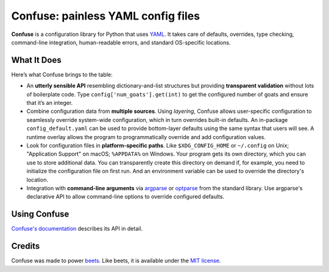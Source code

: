 Confuse: painless YAML config files
===================================

.. image:: https://travis-ci.org/beetbox/confuse.svg?branch=master
    :target: https://travis-ci.org/beetbox/confuse

.. image:: http://img.shields.io/pypi/v/confuse.svg
    :target: https://pypi.python.org/pypi/confuse

**Confuse** is a configuration library for Python that uses `YAML`_. It takes
care of defaults, overrides, type checking, command-line integration,
human-readable errors, and standard OS-specific locations.

What It Does
------------

Here’s what Confuse brings to the table:

-  An **utterly sensible API** resembling dictionary-and-list structures
   but providing **transparent validation** without lots of boilerplate
   code. Type ``config['num_goats'].get(int)`` to get the configured
   number of goats and ensure that it’s an integer.

-  Combine configuration data from **multiple sources**. Using
   *layering*, Confuse allows user-specific configuration to seamlessly
   override system-wide configuration, which in turn overrides built-in
   defaults. An in-package ``config_default.yaml`` can be used to
   provide bottom-layer defaults using the same syntax that users will
   see. A runtime overlay allows the program to programmatically
   override and add configuration values.

-  Look for configuration files in **platform-specific paths**. Like
   ``$XDG_CONFIG_HOME`` or ``~/.config`` on Unix; "Application Support" on
   macOS; ``%APPDATA%`` on Windows. Your program gets its own
   directory, which you can use to store additional data. You can
   transparently create this directory on demand if, for example, you
   need to initialize the configuration file on first run. And an
   environment variable can be used to override the directory's
   location.

-  Integration with **command-line arguments** via `argparse`_ or `optparse`_
   from the standard library. Use argparse's declarative API to allow
   command-line options to override configured defaults.

Using Confuse
-------------

`Confuse's documentation`_ describes its API in detail.

Credits
-------

Confuse was made to power `beets`_.
Like beets, it is available under the `MIT license`_.

.. _ConfigParser: http://docs.python.org/library/configparser.html
.. _YAML: http://yaml.org/
.. _optparse: http://docs.python.org/dev/library/optparse.html
.. _argparse: http://docs.python.org/dev/library/argparse.html
.. _logging: http://docs.python.org/library/logging.html
.. _Confuse's documentation: http://confuse.readthedocs.org/
.. _MIT license: http://www.opensource.org/licenses/mit-license.php
.. _beets: https://github.com/beetbox/beets
